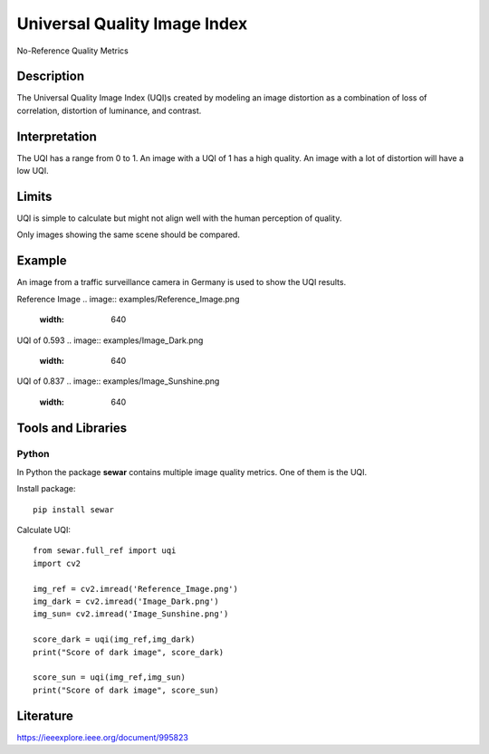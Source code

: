 #################################################
Universal Quality Image Index
#################################################

No-Reference Quality Metrics

*********
Description
*********

The Universal Quality Image Index (UQI)s created by modeling an image distortion as a combination of loss of correlation, distortion of luminance, and contrast.

******************
Interpretation
******************

The UQI has a range from 0 to 1. An image with a UQI of 1 has a high quality. An image with a lot of distortion will have a low UQI.

*********
Limits
*********
UQI is simple to calculate but might not align well with the human perception of quality.

Only images showing the same scene should be compared. 

******************
Example
******************
An image from a traffic surveillance camera in Germany is used to show the UQI results.

Reference Image
.. image:: examples/Reference_Image.png
  :width: 640
 

UQI of 0.593
.. image:: examples/Image_Dark.png
  :width: 640
  

UQI of 0.837
.. image:: examples/Image_Sunshine.png
  :width: 640

********************
Tools and Libraries
********************

Python
=========
In Python the package **sewar** contains multiple image quality metrics. One of them is the UQI.

Install package:
:: 
  pip install sewar

Calculate UQI:
::
  from sewar.full_ref import uqi
  import cv2

  img_ref = cv2.imread('Reference_Image.png')
  img_dark = cv2.imread('Image_Dark.png')
  img_sun= cv2.imread('Image_Sunshine.png')

  score_dark = uqi(img_ref,img_dark)
  print("Score of dark image", score_dark)

  score_sun = uqi(img_ref,img_sun)
  print("Score of dark image", score_sun)
 
  
********************
Literature
********************
https://ieeexplore.ieee.org/document/995823
